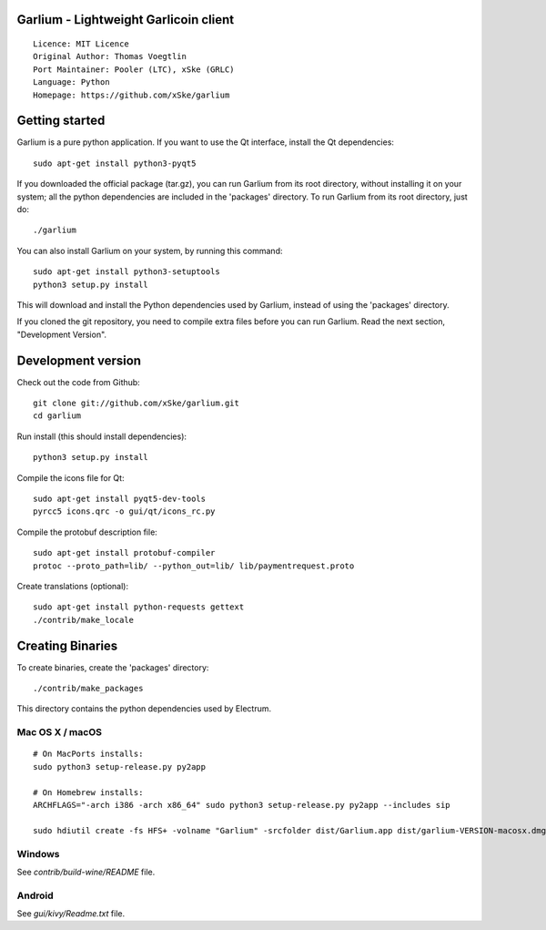 Garlium - Lightweight Garlicoin client
==========================================

::

  Licence: MIT Licence
  Original Author: Thomas Voegtlin
  Port Maintainer: Pooler (LTC), xSke (GRLC)
  Language: Python
  Homepage: https://github.com/xSke/garlium


Getting started
===============

Garlium is a pure python application. If you want to use the
Qt interface, install the Qt dependencies::

    sudo apt-get install python3-pyqt5

If you downloaded the official package (tar.gz), you can run
Garlium from its root directory, without installing it on your
system; all the python dependencies are included in the 'packages'
directory. To run Garlium from its root directory, just do::

    ./garlium

You can also install Garlium on your system, by running this command::

    sudo apt-get install python3-setuptools
    python3 setup.py install

This will download and install the Python dependencies used by
Garlium, instead of using the 'packages' directory.

If you cloned the git repository, you need to compile extra files
before you can run Garlium. Read the next section, "Development
Version".



Development version
===================

Check out the code from Github::

    git clone git://github.com/xSke/garlium.git
    cd garlium

Run install (this should install dependencies)::

    python3 setup.py install

Compile the icons file for Qt::

    sudo apt-get install pyqt5-dev-tools
    pyrcc5 icons.qrc -o gui/qt/icons_rc.py

Compile the protobuf description file::

    sudo apt-get install protobuf-compiler
    protoc --proto_path=lib/ --python_out=lib/ lib/paymentrequest.proto

Create translations (optional)::

    sudo apt-get install python-requests gettext
    ./contrib/make_locale




Creating Binaries
=================


To create binaries, create the 'packages' directory::

    ./contrib/make_packages

This directory contains the python dependencies used by Electrum.

Mac OS X / macOS
--------

::

    # On MacPorts installs: 
    sudo python3 setup-release.py py2app
    
    # On Homebrew installs: 
    ARCHFLAGS="-arch i386 -arch x86_64" sudo python3 setup-release.py py2app --includes sip
    
    sudo hdiutil create -fs HFS+ -volname "Garlium" -srcfolder dist/Garlium.app dist/garlium-VERSION-macosx.dmg

Windows
-------

See `contrib/build-wine/README` file.


Android
-------

See `gui/kivy/Readme.txt` file.

